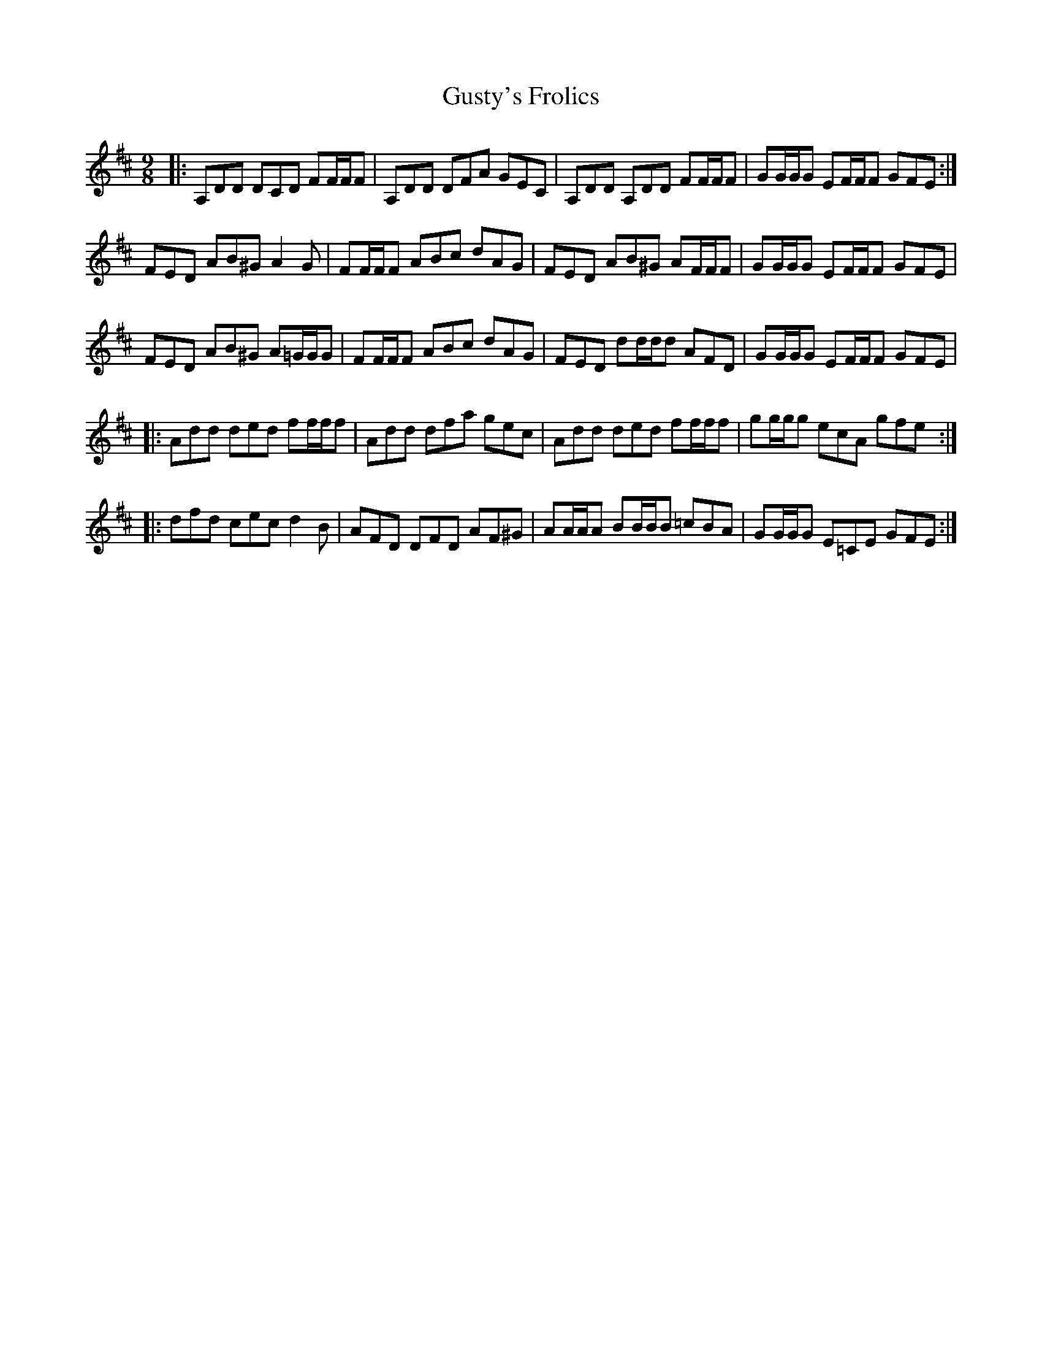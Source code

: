 X: 16378
T: Gusty's Frolics
R: slip jig
M: 9/8
K: Dmajor
|:A,DD DCD FF/F/F|A,DD DFA GEC|A,DD A,DD FF/F/F|GG/G/G EF/F/F GFE:|
FED AB^G A2 G|FF/F/F ABc dAG|FED AB^G AF/F/F|GG/G/G EF/F/F GFE|
FED AB^G A=G/G/G|FF/F/F ABc dAG|FED dd/d/d AFD|GG/G/G EF/F/F GFE|
|:Add ded ff/f/f|Add dfa gec|Add ded ff/f/f|gg/g/g ecA gfe:|
|:dfd cec d2B|AFD DFD AF^G|AA/A/A BB/B/B =cBA|GG/G/G E=CE GFE:|


